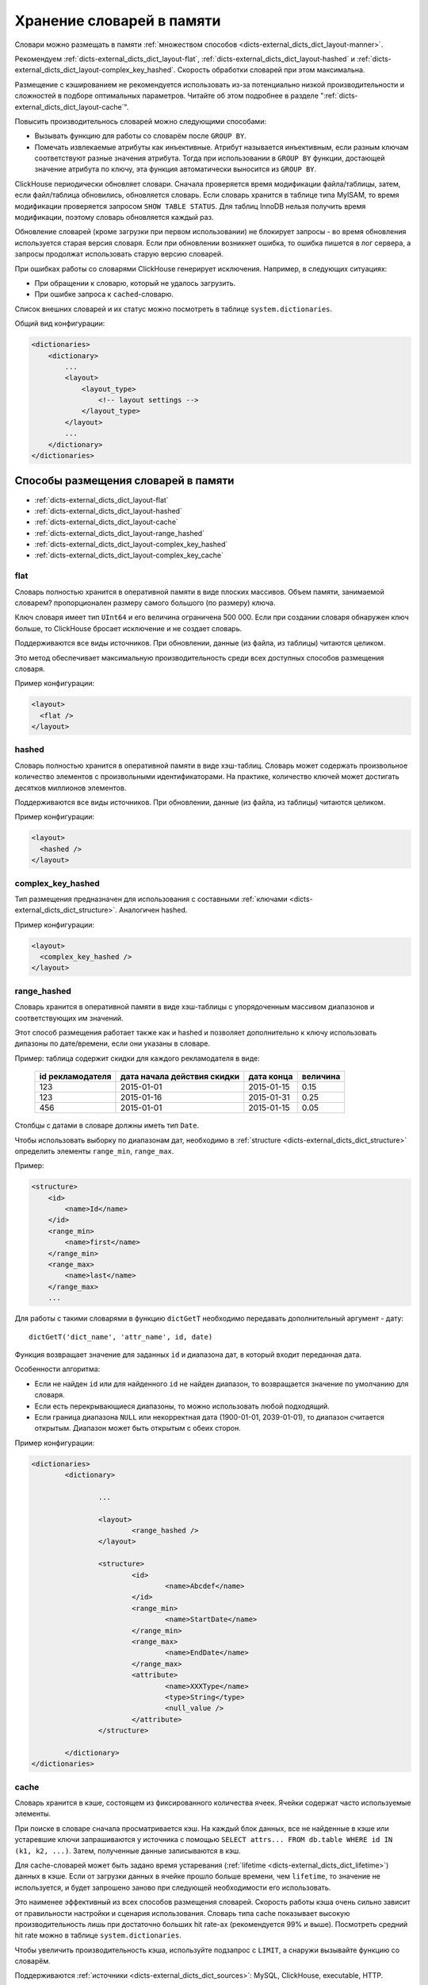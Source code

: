 .. _dicts-external_dicts_dict_layout:

**************************
Хранение словарей в памяти
**************************

Словари можно размещать в памяти :ref:`множеством способов <dicts-external_dicts_dict_layout-manner>`.

Рекомендуем :ref:`dicts-external_dicts_dict_layout-flat`, :ref:`dicts-external_dicts_dict_layout-hashed` и :ref:`dicts-external_dicts_dict_layout-complex_key_hashed`. Скорость обработки словарей при этом максимальна.

Размещение с кэшированием не рекомендуется использовать из-за потенциально низкой производительности и сложностей в подборе оптимальных параметров. Читайте об этом подробнее в разделе ":ref:`dicts-external_dicts_dict_layout-cache`".

Повысить производительнось словарей можно следующими способами:

* Вызывать функцию для работы со словарём после ``GROUP BY``.
* Помечать извлекаемые атрибуты как инъективные. Атрибут называется инъективным, если разным ключам соответствуют разные значения атрибута. Тогда при использовании в ``GROUP BY`` функции, достающей значение атрибута по ключу, эта функция автоматически выносится из ``GROUP BY``.

ClickHouse периодически обновляет словари. Сначала проверяется время модификации файла/таблицы, затем, если файл/таблица обновились, обновляется словарь. Если словарь хранится в таблице типа MyISAM, то время модификации проверяется запросом ``SHOW TABLE STATUS``. Для таблиц InnoDB нельзя получить время модификации, поэтому словарь обновляется каждый раз.

Обновление словарей (кроме загрузки при первом использовании) не блокирует запросы - во время обновления используется старая версия словаря. Если при обновлении возникнет ошибка, то ошибка пишется в лог сервера, а запросы продолжат использовать старую версию словарей.

При ошибках работы со словарями ClickHouse генерирует исключения. Например, в следующих ситуациях:

* При обращении к словарю, который не удалось загрузить.
* При ошибке запроса к ``cached``-словарю.


Список внешних словарей и их статус можно посмотреть в таблице ``system.dictionaries``.

Общий вид конфигурации:

.. code-block:: xml

  <dictionaries>
      <dictionary>
          ...
          <layout>
              <layout_type> 
                  <!-- layout settings -->
              </layout_type>
          </layout>
          ...
      </dictionary>
  </dictionaries>


.. _dicts-external_dicts_dict_layout-manner:

Способы размещения словарей в памяти
====================================

* :ref:`dicts-external_dicts_dict_layout-flat`
* :ref:`dicts-external_dicts_dict_layout-hashed`
* :ref:`dicts-external_dicts_dict_layout-cache`
* :ref:`dicts-external_dicts_dict_layout-range_hashed`
* :ref:`dicts-external_dicts_dict_layout-complex_key_hashed`
* :ref:`dicts-external_dicts_dict_layout-complex_key_cache`


.. _dicts-external_dicts_dict_layout-flat:

flat
----

Словарь полностью хранится в оперативной памяти в виде плоских массивов. Объем памяти, занимаемой словарем? пропорционален размеру самого большого (по размеру) ключа.

Ключ словаря имеет тип ``UInt64`` и его величина ограничена 500 000. Если при создании словаря обнаружен ключ больше, то ClickHouse бросает исключение и не создает словарь.

Поддерживаются все виды источников. При обновлении, данные (из файла, из таблицы) читаются целиком.

Это метод обеспечивает максимальную производительность среди всех доступных способов размещения словаря.

Пример конфигурации:

.. code-block:: xml

  <layout>
    <flat />
  </layout>


.. _dicts-external_dicts_dict_layout-hashed:

hashed
------

Словарь полностью хранится в оперативной памяти в виде хэш-таблиц. Словарь может содержать произвольное количество элементов с произвольными идентификаторами. На практике, количество ключей может достигать десятков миллионов элементов.

Поддерживаются все виды источников. При обновлении, данные (из файла, из таблицы) читаются целиком.

Пример конфигурации:

.. code-block:: xml

  <layout>
    <hashed />
  </layout>


.. _dicts-external_dicts_dict_layout-complex_key_hashed:

complex_key_hashed
------------------

Тип размещения предназначен для использования с составными :ref:`ключами <dicts-external_dicts_dict_structure>`. Аналогичен hashed.

Пример конфигурации:

.. code-block:: xml

  <layout>
    <complex_key_hashed />
  </layout>


.. _dicts-external_dicts_dict_layout-range_hashed:

range_hashed
------------

Словарь хранится в оперативной памяти в виде хэш-таблицы с упорядоченным массивом диапазонов и соответствующих им значений.

Этот способ размещения работает также как и hashed и позволяет дополнительно к ключу использовать дипазоны по дате/времени, если они указаны в словаре.

Пример: таблица содержит скидки для каждого рекламодателя в виде:

  +------------------+-----------------------------+------------+----------+
  | id рекламодателя | дата начала действия скидки | дата конца | величина |
  +==================+=============================+============+==========+
  | 123              | 2015-01-01                  | 2015-01-15 | 0.15     |
  +------------------+-----------------------------+------------+----------+
  | 123              | 2015-01-16                  | 2015-01-31 | 0.25     |
  +------------------+-----------------------------+------------+----------+
  | 456              | 2015-01-01                  | 2015-01-15 | 0.05     |
  +------------------+-----------------------------+------------+----------+

Столбцы с датами в словаре должны иметь тип ``Date``.

Чтобы использовать выборку по диапазонам дат, необходимо в :ref:`structure <dicts-external_dicts_dict_structure>` определить элементы ``range_min``, ``range_max``.

Пример:

.. code-block:: xml

  <structure>
      <id>
          <name>Id</name>
      </id>
      <range_min>
          <name>first</name>
      </range_min>
      <range_max>
          <name>last</name>
      </range_max>
      ...
      


Для работы с такими словарями в функцию ``dictGetT`` необходимо передавать дополнительный аргумент - дату: ::

  dictGetT('dict_name', 'attr_name', id, date)

Функция возвращает значение для заданных ``id`` и диапазона дат, в который входит переданная дата.

Особенности алгоритма:

* Если не найден ``id`` или для найденного ``id`` не найден диапазон, то возвращается значение по умолчанию для словаря.
* Если есть перекрывающиеся диапазоны, то можно использовать любой подходящий.
* Если граница диапазона ``NULL`` или некорректная дата (1900-01-01, 2039-01-01), то диапазон считается открытым. Диапазон может быть открытым с обеих сторон.


Пример конфигурации:

.. code-block:: xml

  <dictionaries>
          <dictionary>
                  
                  ...
                  
                  <layout>
                          <range_hashed />
                  </layout>
                  
                  <structure>
                          <id>
                                  <name>Abcdef</name>
                          </id>
                          <range_min>
                                  <name>StartDate</name>
                          </range_min>
                          <range_max>
                                  <name>EndDate</name>
                          </range_max>
                          <attribute>
                                  <name>XXXType</name>
                                  <type>String</type>
                                  <null_value />
                          </attribute>
                  </structure>

          </dictionary>
  </dictionaries>


.. _dicts-external_dicts_dict_layout-cache:

cache
-----

Словарь хранится в кэше, состоящем из фиксированного количества ячеек. Ячейки содержат часто используемые элементы.

При поиске в словаре сначала просматривается кэш. На каждый блок данных, все не найденные в кэше или устаревшие ключи запрашиваются у источника с помощью ``SELECT attrs... FROM db.table WHERE id IN (k1, k2, ...)``. Затем, полученные данные записываются в кэш.

Для cache-словарей может быть задано время устаревания (:ref:`lifetime <dicts-external_dicts_dict_lifetime>`) данных в кэше. Если от загрузки данных в ячейке прошло больше времени, чем ``lifetime``, то значение не используется, и будет запрошено заново при следующей необходимости его использовать.

Это наименее эффективный из всех способов размещения словарей. Скорость работы кэша очень сильно зависит от правильности настройки и сценария использования. Словарь типа cache показывает высокую производительность лишь при достаточно больших hit rate-ах (рекомендуется 99% и выше). Посмотреть средний hit rate можно в таблице ``system.dictionaries``.

Чтобы увеличить производительность кэша, используйте подзапрос с ``LIMIT``, а снаружи вызывайте функцию со словарём.

Поддерживаются :ref:`источники <dicts-external_dicts_dict_sources>`: MySQL, ClickHouse, executable, HTTP.

Пример настройки:

.. code-block:: xml
             
    <layout>
        <cache>
            <!-- Размер кэша в количестве ячеек. Округляется вверх до степени двух. -->
            <size_in_cells>1000000000</size_in_cells>
        </cache>
    </layout>

Укажите достаточно большой размер кэша. Количество ячеек следует подобрать экспериментальным путём:

1. Выставить некоторое значение.
2. Запросами добиться полной заполненности кэша.
3. Оценить потребление оперативной памяти с помощью таблицы ``system.dictionaries``.
4. Увеличивать/уменьшать количество ячеек до получения требуемого расхода оперативной памяти.

.. warning:: Не используйте в качестве источника ClickHouse, поскольку он медленно обрабатывает запросы со случайным чтением.


.. _dicts-external_dicts_dict_layout-complex_key_cache:

complex_key_cache
-----------------

Тип размещения предназначен для использования с составными :ref:`ключами <dicts-external_dicts_dict_structure>`. Аналогичен ``cache``.

